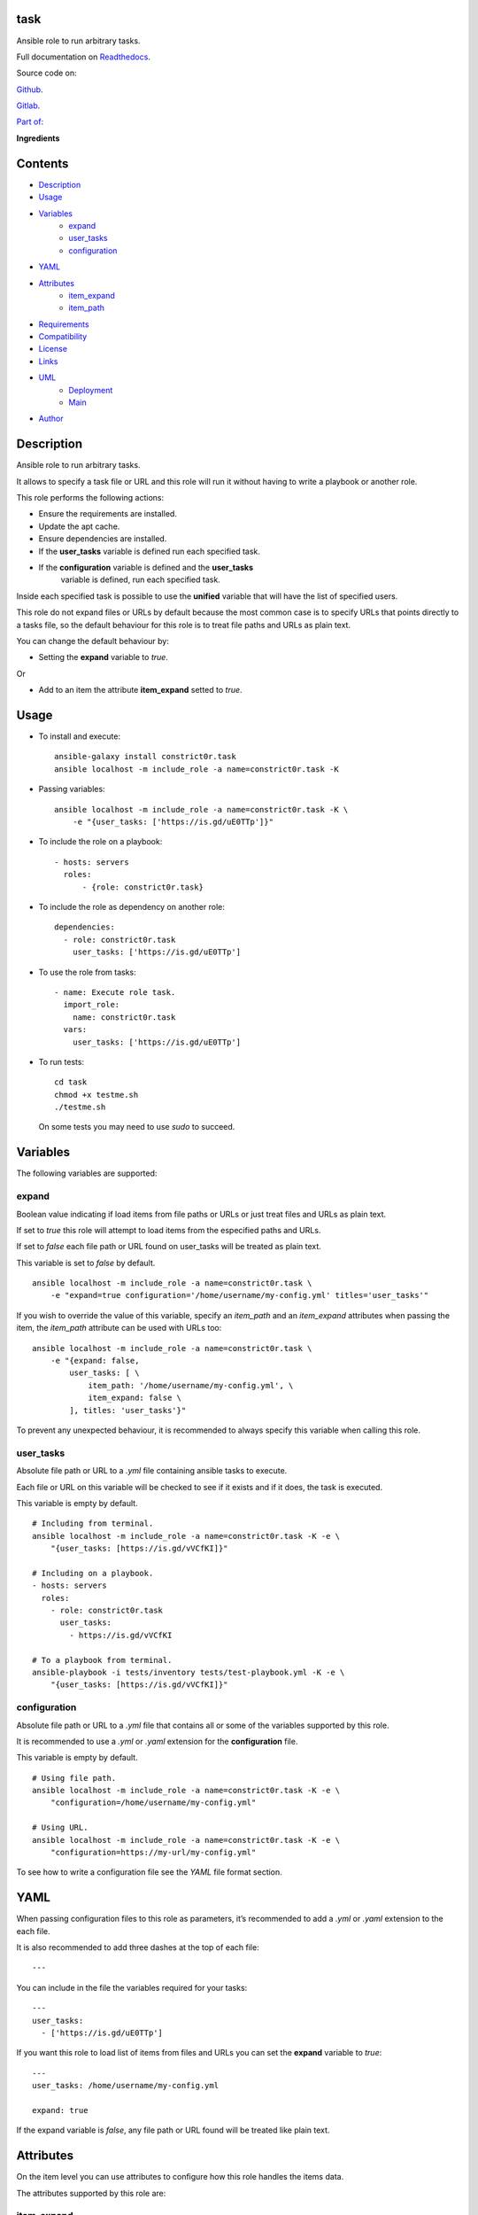 
task
****

.. image:: https://gitlab.com/constrict0r/task/badges/master/pipeline.svg
   :alt: pipeline

.. image:: https://travis-ci.com/constrict0r/task.svg
   :alt: travis

.. image:: https://readthedocs.org/projects/task/badge
   :alt: readthedocs

Ansible role to run arbitrary tasks.

.. image:: https://gitlab.com/constrict0r/img/raw/master/task/task.png
   :alt: task

Full documentation on `Readthedocs <https://task.readthedocs.io>`_.

Source code on:

`Github <https://github.com/constrict0r/task>`_.

`Gitlab <https://gitlab.com/constrict0r/task>`_.

`Part of: <https://gitlab.com/explore/projects?tag=doombots>`_

.. image:: https://gitlab.com/constrict0r/img/raw/master/task/doombots.png
   :alt: doombots

**Ingredients**

.. image:: https://gitlab.com/constrict0r/img/raw/master/task/ingredients.png
   :alt: ingredients


Contents
********

* `Description <#Description>`_
* `Usage <#Usage>`_
* `Variables <#Variables>`_
   * `expand <#expand>`_
   * `user_tasks <#user-tasks>`_
   * `configuration <#configuration>`_
* `YAML <#YAML>`_
* `Attributes <#Attributes>`_
   * `item_expand <#item-expand>`_
   * `item_path <#item-path>`_
* `Requirements <#Requirements>`_
* `Compatibility <#Compatibility>`_
* `License <#License>`_
* `Links <#Links>`_
* `UML <#UML>`_
   * `Deployment <#deployment>`_
   * `Main <#main>`_
* `Author <#Author>`_

Description
***********

Ansible role to run arbitrary tasks.

It allows to specify a task file or URL and this role will run it
without having to write a playbook or another role.

This role performs the following actions:

* Ensure the requirements are installed.

* Update the apt cache.

* Ensure dependencies are installed.

* If the **user_tasks** variable is defined run each specified task.

* If the **configuration** variable is defined and the **user_tasks**
   variable is defined, run each specified task.

Inside each specified task is possible to use the **unified** variable
that will have the list of specified users.

This role do not expand files or URLs by default because the most
common case is to specify URLs that points directly to a tasks file,
so the default behaviour for this role is to treat file paths and URLs
as plain text.

You can change the default behaviour by:

* Setting the **expand** variable to *true*.

Or

* Add to an item the attribute **item_expand** setted to *true*.


Usage
*****

* To install and execute:

..

   ::

      ansible-galaxy install constrict0r.task
      ansible localhost -m include_role -a name=constrict0r.task -K

* Passing variables:

..

   ::

      ansible localhost -m include_role -a name=constrict0r.task -K \
          -e "{user_tasks: ['https://is.gd/uE0TTp']}"

* To include the role on a playbook:

..

   ::

      - hosts: servers
        roles:
            - {role: constrict0r.task}

* To include the role as dependency on another role:

..

   ::

      dependencies:
        - role: constrict0r.task
          user_tasks: ['https://is.gd/uE0TTp']

* To use the role from tasks:

..

   ::

      - name: Execute role task.
        import_role:
          name: constrict0r.task
        vars:
          user_tasks: ['https://is.gd/uE0TTp']

* To run tests:

..

   ::

      cd task
      chmod +x testme.sh
      ./testme.sh

   On some tests you may need to use *sudo* to succeed.


Variables
*********

The following variables are supported:


expand
======

Boolean value indicating if load items from file paths or URLs or just
treat files and URLs as plain text.

If set to *true* this role will attempt to load items from the
especified paths and URLs.

If set to *false* each file path or URL found on user_tasks will be
treated as plain text.

This variable is set to *false* by default.

::

   ansible localhost -m include_role -a name=constrict0r.task \
       -e "expand=true configuration='/home/username/my-config.yml' titles='user_tasks'"

If you wish to override the value of this variable, specify an
*item_path* and an *item_expand* attributes when passing the item, the
*item_path* attribute can be used with URLs too:

::

   ansible localhost -m include_role -a name=constrict0r.task \
       -e "{expand: false,
           user_tasks: [ \
               item_path: '/home/username/my-config.yml', \
               item_expand: false \
           ], titles: 'user_tasks'}"

To prevent any unexpected behaviour, it is recommended to always
specify this variable when calling this role.


user_tasks
==========

Absolute file path or URL to a *.yml* file containing ansible tasks to
execute.

Each file or URL on this variable will be checked to see if it exists
and if it does, the task is executed.

This variable is empty by default.

::

   # Including from terminal.
   ansible localhost -m include_role -a name=constrict0r.task -K -e \
       "{user_tasks: [https://is.gd/vVCfKI]}"

   # Including on a playbook.
   - hosts: servers
     roles:
       - role: constrict0r.task
         user_tasks:
           - https://is.gd/vVCfKI

   # To a playbook from terminal.
   ansible-playbook -i tests/inventory tests/test-playbook.yml -K -e \
       "{user_tasks: [https://is.gd/vVCfKI]}"


configuration
=============

Absolute file path or URL to a *.yml* file that contains all or some
of the variables supported by this role.

It is recommended to use a *.yml* or *.yaml* extension for the
**configuration** file.

This variable is empty by default.

::

   # Using file path.
   ansible localhost -m include_role -a name=constrict0r.task -K -e \
       "configuration=/home/username/my-config.yml"

   # Using URL.
   ansible localhost -m include_role -a name=constrict0r.task -K -e \
       "configuration=https://my-url/my-config.yml"

To see how to write  a configuration file see the *YAML* file format
section.


YAML
****

When passing configuration files to this role as parameters, it’s
recommended to add a *.yml* or *.yaml* extension to the each file.

It is also recommended to add three dashes at the top of each file:

::

   ---

You can include in the file the variables required for your tasks:

::

   ---
   user_tasks:
     - ['https://is.gd/uE0TTp']

If you want this role to load list of items from files and URLs you
can set the **expand** variable to *true*:

::

   ---
   user_tasks: /home/username/my-config.yml

   expand: true

If the expand variable is *false*, any file path or URL found will be
treated like plain text.


Attributes
**********

On the item level you can use attributes to configure how this role
handles the items data.

The attributes supported by this role are:


item_expand
===========

Boolean value indicating if treat this item as a file path or URL or
just treat it as plain text.

::

   ---
   user_tasks:
     - item_expand: true
       item_path: /home/username/my-config.yml


item_path
=========

Absolute file path or URL to a *.yml* file.

::

   ---
   user_tasks:
     - item_path: /home/username/my-config.yml

This attribute also works with URLs.


Requirements
************

* `Ansible <https://www.ansible.com>`_ >= 2.8.

* `Jinja2 <https://palletsprojects.com/p/jinja/>`_.

* `Pip <https://pypi.org/project/pip/>`_.

* `Python <https://www.python.org/>`_.

* `PyYAML <https://pyyaml.org/>`_.

* `Requests <https://2.python-requests.org/en/master/>`_.

If you want to run the tests, you will also need:

* `Docker <https://www.docker.com/>`_.

* `Molecule <https://molecule.readthedocs.io/>`_.

* `Setuptools <https://pypi.org/project/setuptools/>`_.


Compatibility
*************

* `Debian Buster <https://wiki.debian.org/DebianBuster>`_.

* `Debian Raspbian <https://raspbian.org/>`_.

* `Debian Stretch <https://wiki.debian.org/DebianStretch>`_.

* `Ubuntu Xenial <http://releases.ubuntu.com/16.04/>`_.


License
*******

MIT. See the LICENSE file for more details.


Links
*****

* `Github <https://github.com/constrict0r/task>`_.

* `Gitlab <https://gitlab.com/constrict0r/task>`_.

* `Gitlab CI <https://gitlab.com/constrict0r/task/pipelines>`_.

* `Readthedocs <https://task.readthedocs.io>`_.

* `Travis CI <https://travis-ci.com/constrict0r/task>`_.


UML
***


Deployment
==========

The full project structure is shown below:

.. image:: https://gitlab.com/constrict0r/img/raw/master/task/deployment.png
   :alt: deployment


Main
====

The project data flow is shown below:

.. image:: https://gitlab.com/constrict0r/img/raw/master/task/main.png
   :alt: main


Author
******

.. image:: https://gitlab.com/constrict0r/img/raw/master/task/author.png
   :alt: author

The travelling vaudeville villain.

Enjoy!!!

.. image:: https://gitlab.com/constrict0r/img/raw/master/task/enjoy.png
   :alt: enjoy

